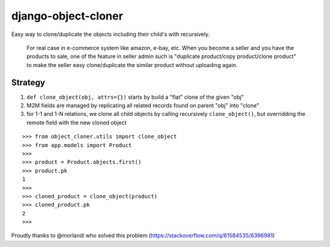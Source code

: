 django-object-cloner
====================

Easy way to clone/duplicate the objects including their child's with recursively.


    For real case in e-commerce system like amazon, e-bay, etc. When you become a seller and you have the products to sale,
    one of the feature in seller admin such is "duplicate product/copy product/clone product"
    to make the seller easy clone/duplicate the similar product without uploading again.


Strategy
-----------------

1. ``def clone_object(obj, attrs={})`` starts by build a "flat" clone of the given "obj"
2. M2M fields are managed by replicating all related records found on parent "obj" into "clone"
3. for 1-1 and 1-N relations, we clone all child objects by calling recursively ``clone_object()``, but overridding the remote field with the new cloned object

::

    >>> from object_cloner.utils import clone_object
    >>> from app.models import Product
    >>>
    >>> product = Product.objects.first()
    >>> product.pk
    1
    >>>
    >>> cloned_product = clone_object(product)
    >>> cloned_product.pk
    2
    >>>



Proudly thanks to @morlandi who solved this problem (https://stackoverflow.com/q/61584535/6396981)
